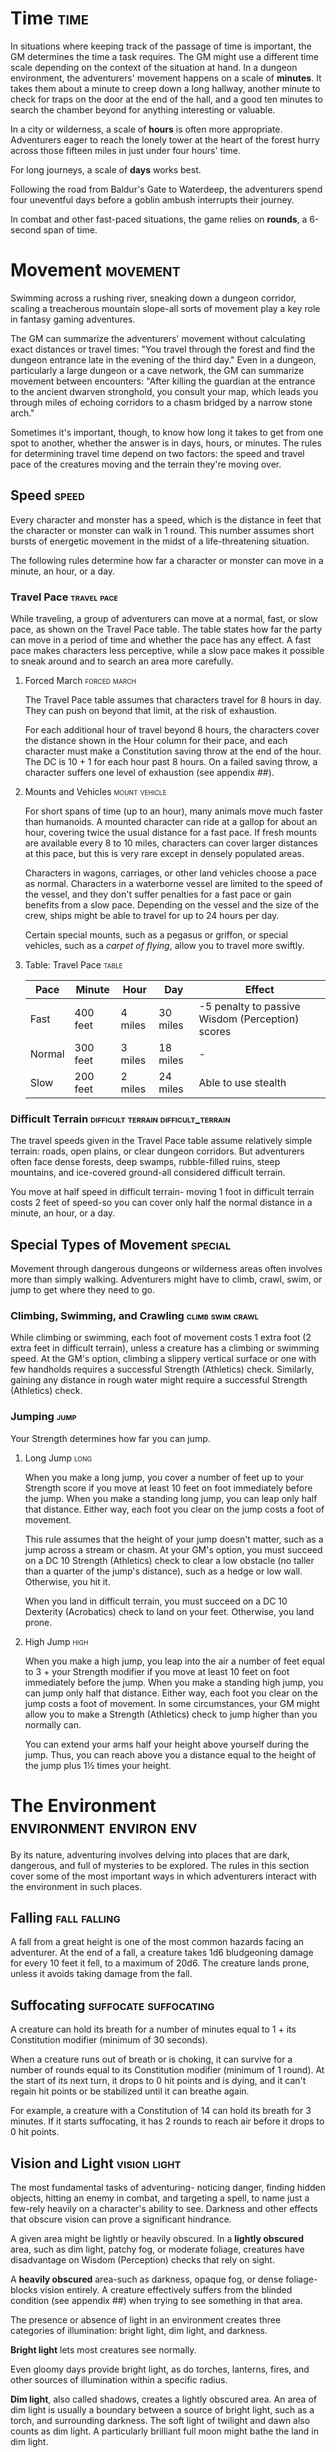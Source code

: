 #+STARTUP: content showstars indent
#+FILETAGS: adventuring

* Time                                                                 :time:
In situations where keeping track of the passage of time is important,
the GM determines the time a task requires. The GM might use a different
time scale depending on the context of the situation at hand. In a
dungeon environment, the adventurers' movement happens on a scale of
*minutes*. It takes them about a minute to creep down a long hallway,
another minute to check for traps on the door at the end of the hall,
and a good ten minutes to search the chamber beyond for anything
interesting or valuable.

In a city or wilderness, a scale of *hours* is often more appropriate.
Adventurers eager to reach the lonely tower at the heart of the forest
hurry across those fifteen miles in just under four hours' time.

For long journeys, a scale of *days* works best.

Following the road from Baldur's Gate to Waterdeep, the adventurers
spend four uneventful days before a goblin ambush interrupts their
journey.

In combat and other fast-paced situations, the game relies on *rounds*,
a 6-second span of time.

* Movement                                                         :movement:
Swimming across a rushing river, sneaking down a dungeon corridor,
scaling a treacherous mountain slope-all sorts of movement play a key
role in fantasy gaming adventures.

The GM can summarize the adventurers' movement without calculating exact
distances or travel times: "You travel through the forest and find the
dungeon entrance late in the evening of the third day." Even in a
dungeon, particularly a large dungeon or a cave network, the GM can
summarize movement between encounters: "After killing the guardian at
the entrance to the ancient dwarven stronghold, you consult your map,
which leads you through miles of echoing corridors to a chasm bridged by
a narrow stone arch."

Sometimes it's important, though, to know how long it takes to get from
one spot to another, whether the answer is in days, hours, or minutes.
The rules for determining travel time depend on two factors: the speed
and travel pace of the creatures moving and the terrain they're moving
over.

** Speed                                                             :speed:
Every character and monster has a speed, which is the distance in feet
that the character or monster can walk in 1 round. This number assumes
short bursts of energetic movement in the midst of a life-threatening
situation.

The following rules determine how far a character or monster can move in
a minute, an hour, or a day.

*** Travel Pace                                               :travel:pace:
While traveling, a group of adventurers can move at a normal, fast, or
slow pace, as shown on the Travel Pace table. The table states how far
the party can move in a period of time and whether the pace has any
effect. A fast pace makes characters less perceptive, while a slow pace
makes it possible to sneak around and to search an area more carefully.

**** Forced March                                           :forced:march:
The Travel Pace table assumes that characters travel for 8 hours in
day. They can push on beyond that limit, at the risk of exhaustion.

For each additional hour of travel beyond 8 hours, the characters cover
the distance shown in the Hour column for their pace, and each character
must make a Constitution saving throw at the end of the hour. The DC is
10 + 1 for each hour past 8 hours. On a failed saving throw, a character
suffers one level of exhaustion (see appendix ##).

**** Mounts and Vehicles                                   :mount:vehicle:
For short spans of time (up to an hour), many animals move much faster
than humanoids. A mounted character can ride at a gallop for about an
hour, covering twice the usual distance for a fast pace. If fresh
mounts are available every 8 to 10 miles, characters can cover larger
distances at this pace, but this is very rare except in densely
populated areas.

Characters in wagons, carriages, or other land vehicles choose a pace as
normal. Characters in a waterborne vessel are limited to the speed of
the vessel, and they don't suffer penalties for a fast pace or gain
benefits from a slow pace. Depending on the vessel and the size of the
crew, ships might be able to travel for up to 24 hours per day.

Certain special mounts, such as a pegasus or griffon, or special
vehicles, such as a /carpet of flying/, allow you to travel more
swiftly.

**** Table: Travel Pace                                            :table:
| Pace   | Minute   | Hour    | Day      | Effect                                           |
|--------+----------+---------+----------+--------------------------------------------------|
| Fast   | 400 feet | 4 miles | 30 miles | -5 penalty to passive Wisdom (Perception) scores |
| Normal | 300 feet | 3 miles | 18 miles | -                                                |
| Slow   | 200 feet | 2 miles | 24 miles | Able to use stealth                              |

*** Difficult Terrain                 :difficult:terrain:difficult_terrain:
The travel speeds given in the Travel Pace table assume relatively
simple terrain: roads, open plains, or clear dungeon corridors. But
adventurers often face dense forests, deep swamps, rubble-filled ruins,
steep mountains, and ice-covered ground-all considered difficult
terrain.

You move at half speed in difficult terrain- moving 1 foot in difficult
terrain costs 2 feet of speed-so you can cover only half the normal
distance in a minute, an hour, or a day.

** Special Types of Movement                                       :special:
Movement through dangerous dungeons or wilderness areas often involves
more than simply walking. Adventurers might have to climb, crawl, swim,
or jump to get where they need to go.

*** Climbing, Swimming, and Crawling                     :climb:swim:crawl:
While climbing or swimming, each foot of movement costs 1 extra foot (2
extra feet in difficult terrain), unless a creature has a climbing or
swimming speed. At the GM's option, climbing a slippery vertical surface
or one with few handholds requires a successful Strength (Athletics)
check. Similarly, gaining any distance in rough water might require a
successful Strength (Athletics) check.

*** Jumping                                                          :jump:
Your Strength determines how far you can jump.

**** Long Jump                                                      :long:
When you make a long jump, you cover a number of feet up
to your Strength score if you move at least 10 feet on foot immediately
before the jump. When you make a standing long jump, you can leap only
half that distance. Either way, each foot you clear on the jump costs a
foot of movement.

This rule assumes that the height of your jump doesn't matter, such as a
jump across a stream or chasm. At your GM's option, you must succeed on
a DC 10 Strength (Athletics) check to clear a low obstacle (no taller
than a quarter of the jump's distance), such as a hedge or low wall.
Otherwise, you hit it.

When you land in difficult terrain, you must succeed on a DC 10
Dexterity (Acrobatics) check to land on your feet. Otherwise, you land
prone.

**** High Jump                                                      :high:
When you make a high jump, you leap into the air a number
of feet equal to 3 + your Strength modifier if you move at least 10 feet
on foot immediately before the jump. When you make a standing high jump,
you can jump only half that distance. Either way, each foot you clear on
the jump costs a foot of movement. In some circumstances, your GM might
allow you to make a Strength (Athletics) check to jump higher than you
normally can.

You can extend your arms half your height above yourself during the
jump. Thus, you can reach above you a distance equal to the height of
the jump plus 1½ times your height.

* The Environment                                   :environment:environ:env:
By its nature, adventuring involves delving into places that are dark,
dangerous, and full of mysteries to be explored. The rules in this
section cover some of the most important ways in which adventurers
interact with the environment in such places.

** Falling                                                    :fall:falling:
A fall from a great height is one of the most common hazards facing an
adventurer. At the end of a fall, a creature takes 1d6 bludgeoning
damage for every 10 feet it fell, to a maximum of 20d6. The creature
lands prone, unless it avoids taking damage from the fall.

** Suffocating                                       :suffocate:suffocating:
A creature can hold its breath for a number of minutes equal to 1 + its
Constitution modifier (minimum of 30 seconds).

When a creature runs out of breath or is choking, it can survive for a
number of rounds equal to its Constitution modifier (minimum of 1
round). At the start of its next turn, it drops to 0 hit points and is
dying, and it can't regain hit points or be stabilized until it can
breathe again.

For example, a creature with a Constitution of 14 can hold its breath
for 3 minutes. If it starts suffocating, it has 2 rounds to reach air
before it drops to 0 hit points.

** Vision and Light                                           :vision:light:
The most fundamental tasks of adventuring- noticing danger, finding
hidden objects, hitting an enemy in combat, and targeting a spell, to
name just a few-rely heavily on a character's ability to see. Darkness
and other effects that obscure vision can prove a significant hindrance.

A given area might be lightly or heavily obscured. In a *lightly
obscured* area, such as dim light, patchy fog, or moderate foliage,
creatures have disadvantage on Wisdom (Perception) checks that rely on
sight.

A *heavily obscured* area-such as darkness, opaque fog, or dense
foliage-blocks vision entirely. A creature effectively suffers from the
blinded condition (see appendix ##) when trying to see something in that
area.

The presence or absence of light in an environment creates three
categories of illumination: bright light, dim light, and darkness.

*Bright light* lets most creatures see normally.

Even gloomy days provide bright light, as do torches, lanterns, fires,
and other sources of illumination within a specific radius.

*Dim light*, also called shadows, creates a lightly obscured area. An
area of dim light is usually a boundary between a source of bright
light, such as a torch, and surrounding darkness. The soft light of
twilight and dawn also counts as dim light. A particularly brilliant
full moon might bathe the land in dim light.

*Darkness* creates a heavily obscured area.

Characters face darkness outdoors at night (even most moonlit nights),
within the confines of an unlit dungeon or a subterranean vault, or in
an area of magical darkness.

*** Blindsight
A creature with blindsight can perceive its surroundings without relying
on sight, within a specific radius. Creatures without eyes, such as
oozes, and creatures with echolocation or heightened senses, such as
bats and true dragons, have this sense.

*** Darkvision
Many creatures in fantasy gaming worlds, especially those that dwell
underground, have darkvision. Within a specified range, a creature with
darkvision can see in darkness as if the darkness were dim light, so
areas of darkness are only lightly obscured as far as that creature is
concerned. However, the creature can't discern color in darkness, only
shades of gray.

*** Truesight
A creature with truesight can, out to a specific range, see in normal
and magical darkness, see invisible creatures and objects, automatically
detect visual illusions and succeed on saving throws against them, and
perceives the original form of a shapechanger or a creature that is
transformed by magic. Furthermore, the creature can see into the
Ethereal Plane.

** Food and Water                                               :sustanence:
Characters who don't eat or drink suffer the effects of exhaustion (see
appendix ##). Exhaustion caused by lack of food or water can't be
removed until the character eats and drinks the full required amount.

*** Food                                                             :food:
A character needs one pound of food per day and can make food last
longer by subsisting on half rations. Eating half a pound of food in a
day counts as half a day without food.

A character can go without food for a number of days equal to 3 + his or
her Constitution modifier (minimum 1). At the end of each day beyond
that limit, a character automatically suffers one level of exhaustion.

A normal day of eating resets the count of days without food to zero.

*** Water                                                           :water:
A character needs one gallon of water per day, or two gallons per day if
the weather is hot. A character who drinks only half that much water
must succeed on a DC 15 Constitution saving throw or suffer one level of
exhaustion at the end of the day. A character with access to even less
water automatically suffers one level of exhaustion at the end of the
day.

If the character already has one or more levels of exhaustion, the
character takes two levels in either case.

** Interacting with Objects
A character's interaction with objects in an environment is often simple
to resolve in the game. The player tells the GM that his or her
character is doing something, such as moving a lever, and the GM
describes what, if anything, happens.

For example, a character might decide to pull a lever, which might, in
turn, raise a portcullis, cause a room to flood with water, or open a
secret door in a nearby wall. If the lever is rusted in position,
though, a character might need to force it. In such a situation, the GM
might call for a Strength check to see whether the character can wrench
the lever into place. The GM sets the DC for any such check based on the
difficulty of the task.

Characters can also damage objects with their weapons and spells.
Objects are immune to poison and psychic damage, but otherwise they can
be affected by physical and magical attacks much like creatures can. The
GM determines an object's Armor Class and hit points, and might decide
that certain objects have resistance or immunity to certain kinds of
attacks. (It's hard to cut a rope with a club, for example.) Objects
always fail Strength and Dexterity saving throws, and they are immune to
effects that require other saves. When an object drops to 0 hit points,
it breaks.

A character can also attempt a Strength check to break an object. The GM
sets the DC for any such check.

* Resting                                                      :rest:resting:
Heroic though they might be, adventurers can't spend every hour of the
day in the thick of exploration, social interaction, and combat. They
need rest-time to sleep and eat, tend their wounds, refresh their minds
and spirits for spellcasting, and brace themselves for further
adventure.

Adventurers can take short rests in the midst of an adventuring day and
a long rest to end the day.

** Short Rest                                                        :short:
A short rest is a period of downtime, at least 1 hour long, during which
a character does nothing more strenuous than eating, drinking, reading,
and tending to wounds.

A character can spend one or more Hit Dice at the end of a short rest,
up to the character's maximum number of Hit Dice, which is equal to the
character's level. For each Hit Die spent in this way, the player rolls
the die and adds the character's Constitution modifier to it. The
character regains hit points equal to the total (minimum of 0). The
player can decide to spend an additional Hit Die after each roll. A
character regains some spent Hit Dice upon finishing a long rest, as
explained below.

** Long Rest                                                          :long:
A long rest is a period of extended downtime, at least 8 hours long,
during which a character sleeps for at least 6 hours and performs no
more than 2 hours of light activity, such as reading, talking, eating,
or standing watch. If the rest is interrupted by a period of strenuous
activity-at least 1 hour of walking, fighting, casting spells, or
similar adventuring activity-the characters must begin the rest again to
gain any benefit from it.

At the end of a long rest, a character regains all lost hit points. The
character also regains spent Hit Dice, up to a number of dice equal to
half of the character's total number of them (minimum of one die). For
example, if a character has eight Hit Dice, he or she can regain four
spent Hit Dice upon finishing a long rest.

A character can't benefit from more than one long rest in a 24-hour
period, and a character must have at least 1 hit point at the start of
the rest to gain its benefits.

* Between Adventures
Between trips to dungeons and battles against ancient evils, adventurers
need time to rest, recuperate, and prepare for their next adventure.
Many adventurers also use this time to perform other tasks, such as
crafting arms and armor, performing research, or spending their
hard-earned gold.

In some cases, the passage of time is something that occurs with little
fanfare or description. When starting a new adventure, the GM might
simply declare that a certain amount of time has passed and allow you to
describe in general terms what your character has been doing. At other
times, the GM might want to keep track of just how much time is passing
as events beyond your perception stay in motion.

** Lifestyle Expenses
Between adventures, you choose a particular quality of life and pay the
cost of maintaining that lifestyle.

Living a particular lifestyle doesn't have a huge effect on your
character, but your lifestyle can affect the way other individuals and
groups react to you. For example, when you lead an aristocratic
lifestyle, it might be easier for you to influence the nobles of the
city than if you live in poverty.

** Downtime Activities                                            :downtime:
Between adventures, the GM might ask you what your character is doing
during his or her downtime. Periods of downtime can vary in duration,
but each downtime activity requires a certain number of days to complete
before you gain any benefit, and at least 8 hours of each day must be
spent on the downtime activity for the day to count. The days do not
need to be consecutive. If you have more than the minimum amount of days
to spend, you can keep doing the same thing for a longer period of time,
or switch to a new downtime activity.

Downtime activities other than the ones presented below are possible. If
you want your character to spend his or her downtime performing an
activity not covered here, discuss it with your GM.

*** Crafting                                               :craft:crafting:
You can craft nonmagical objects, including adventuring equipment and
works of art. You must be proficient with tools related to the object
you are trying to create (typically artisan's tools). You might also
need access to special materials or locations necessary to create it.
For example, someone proficient with smith's tools needs a forge in
order to craft a sword or suit of armor.

For every day of downtime you spend crafting, you can craft one or more
items with a total market value not exceeding 5 gp, and you must expend
raw materials worth half the total market value. If something you want
to craft has a market value greater than 5 gp, you make progress every
day in 5 gp increments until you reach the market value of the item. For
example, a suit of plate armor (market value 1,500 gp) takes 300 days to
craft by yourself.

Multiple characters can combine their efforts toward the crafting of a
single item, provided that the characters all have proficiency with the
requisite tools and are working together in the same place. Each
character contributes 5 gp worth of effort for every day spent helping
to craft the item. For example, three characters with the requisite tool
proficiency and the proper facilities can craft a suit of plate armor in
100 days, at a total cost of 750 gp.

While crafting, you can maintain a modest lifestyle without having to
pay 1 gp per day, or a comfortable lifestyle at half the normal cost.

*** Practicing a Profession                           :practice:profession:
You can work between adventures, allowing you to maintain a modest
lifestyle without having to pay 1 gp per day. This benefit lasts as long
you continue to practice your profession.

If you are a member of an organization that can provide gainful
employment, such as a temple or a thieves' guild, you earn enough to
support a comfortable lifestyle instead.

If you have proficiency in the Performance skill and put your
performance skill to use during your downtime, you earn enough to
support a wealthy lifestyle instead.

*** Recuperating                                               :recuperate:
You can use downtime between adventures to recover from a debilitating
injury, disease, or poison.

After three days of downtime spent recuperating, you can make a DC 15
Constitution saving throw. On a successful save, you can choose one of
the following results:

- End one effect on you that prevents you from regaining hit points.
- For the next 24 hours, gain advantage on saving throws against one
  disease or poison currently affecting you.

*** Researching                                                  :research:
The time between adventures is a great chance to perform research,
gaining insight into mysteries that have unfurled over the course of the
campaign. Research can include poring over dusty tomes and crumbling
scrolls in a library or buying drinks for the locals to pry rumors and
gossip from their lips.

When you begin your research, the GM determines whether the information
is available, how many days of downtime it will take to find it, and
whether there are any restrictions on your research (such as needing to
seek out a specific individual, tome, or location). The GM might also
require you to make one or more ability checks, such as an Intelligence
(Investigation) check to find clues pointing toward the information you
seek, or a Charisma (Persuasion) check to secure someone's aid. Once
those conditions are met, you learn the information if it is available.

For each day of research, you must spend 1 gp to cover your expenses.
This cost is in addition to your normal lifestyle expenses.

*** Training                                               :train:training:
You can spend time between adventures learning a new language or
training with a set of tools. Your GM might allow additional training
options.

First, you must find an instructor willing to teach you. The GM
determines how long it takes, and whether one or more ability checks are
required.

The training lasts for 250 days and costs 1 gp per day. After you spend
the requisite amount of time and money, you learn the new language or
gain proficiency with the new tool.
